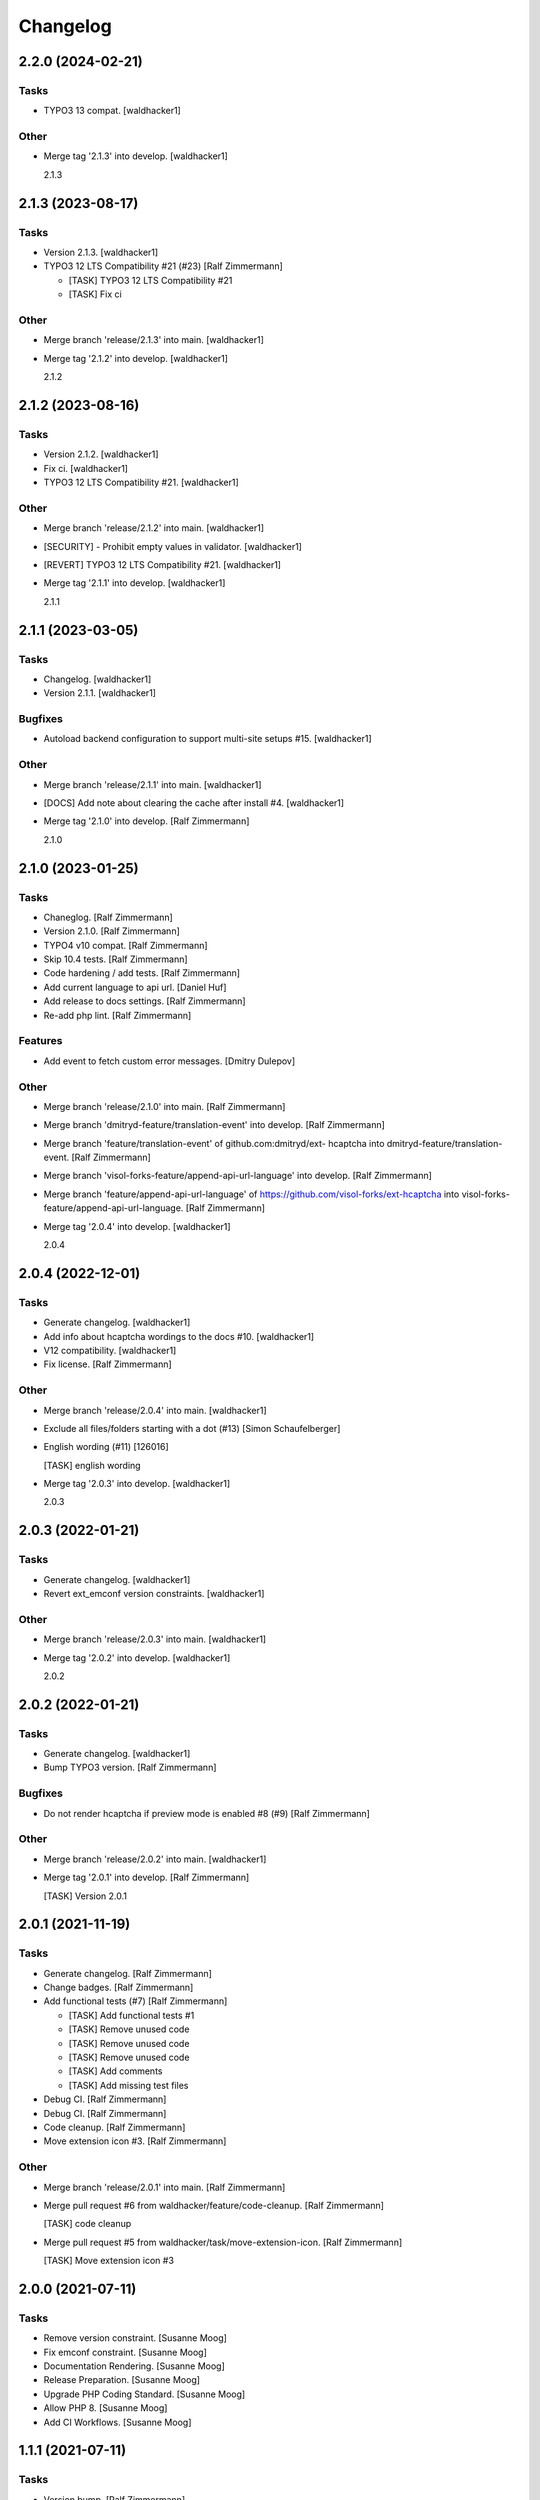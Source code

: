 Changelog
=========


2.2.0 (2024-02-21)
------------------

Tasks
~~~~~
- TYPO3 13 compat. [waldhacker1]

Other
~~~~~
- Merge tag '2.1.3' into develop. [waldhacker1]

  2.1.3


2.1.3 (2023-08-17)
------------------

Tasks
~~~~~
- Version 2.1.3. [waldhacker1]
- TYPO3 12 LTS Compatibility #21 (#23) [Ralf Zimmermann]

  * [TASK] TYPO3 12 LTS Compatibility  #21

  * [TASK] Fix ci

Other
~~~~~
- Merge branch 'release/2.1.3' into main. [waldhacker1]
- Merge tag '2.1.2' into develop. [waldhacker1]

  2.1.2


2.1.2 (2023-08-16)
------------------

Tasks
~~~~~
- Version 2.1.2. [waldhacker1]
- Fix ci. [waldhacker1]
- TYPO3 12 LTS Compatibility  #21. [waldhacker1]

Other
~~~~~
- Merge branch 'release/2.1.2' into main. [waldhacker1]
- [SECURITY] - Prohibit empty values in validator. [waldhacker1]
- [REVERT] TYPO3 12 LTS Compatibility #21. [waldhacker1]
- Merge tag '2.1.1' into develop. [waldhacker1]

  2.1.1


2.1.1 (2023-03-05)
------------------

Tasks
~~~~~
- Changelog. [waldhacker1]
- Version 2.1.1. [waldhacker1]

Bugfixes
~~~~~~~~
- Autoload backend configuration to support multi-site setups #15.
  [waldhacker1]

Other
~~~~~
- Merge branch 'release/2.1.1' into main. [waldhacker1]
- [DOCS] Add note about clearing the cache after install #4.
  [waldhacker1]
- Merge tag '2.1.0' into develop. [Ralf Zimmermann]

  2.1.0


2.1.0 (2023-01-25)
------------------

Tasks
~~~~~
- Chaneglog. [Ralf Zimmermann]
- Version 2.1.0. [Ralf Zimmermann]
- TYPO4 v10 compat. [Ralf Zimmermann]
- Skip 10.4 tests. [Ralf Zimmermann]
- Code hardening / add tests. [Ralf Zimmermann]
- Add current language to api url. [Daniel Huf]
- Add release to docs settings. [Ralf Zimmermann]
- Re-add php lint. [Ralf Zimmermann]

Features
~~~~~~~~
- Add event to fetch custom error messages. [Dmitry Dulepov]

Other
~~~~~
- Merge branch 'release/2.1.0' into main. [Ralf Zimmermann]
- Merge branch 'dmitryd-feature/translation-event' into develop. [Ralf
  Zimmermann]
- Merge branch 'feature/translation-event' of github.com:dmitryd/ext-
  hcaptcha into dmitryd-feature/translation-event. [Ralf Zimmermann]
- Merge branch 'visol-forks-feature/append-api-url-language' into
  develop. [Ralf Zimmermann]
- Merge branch 'feature/append-api-url-language' of
  https://github.com/visol-forks/ext-hcaptcha into visol-forks-
  feature/append-api-url-language. [Ralf Zimmermann]
- Merge tag '2.0.4' into develop. [waldhacker1]

  2.0.4


2.0.4 (2022-12-01)
------------------

Tasks
~~~~~
- Generate changelog. [waldhacker1]
- Add info about hcaptcha wordings to the docs #10. [waldhacker1]
- V12 compatibility. [waldhacker1]
- Fix license. [Ralf Zimmermann]

Other
~~~~~
- Merge branch 'release/2.0.4' into main. [waldhacker1]
- Exclude all files/folders starting with a dot (#13) [Simon
  Schaufelberger]
- English wording (#11) [126016]

  [TASK] english wording
- Merge tag '2.0.3' into develop. [waldhacker1]

  2.0.3


2.0.3 (2022-01-21)
------------------

Tasks
~~~~~
- Generate changelog. [waldhacker1]
- Revert ext_emconf version constraints. [waldhacker1]

Other
~~~~~
- Merge branch 'release/2.0.3' into main. [waldhacker1]
- Merge tag '2.0.2' into develop. [waldhacker1]

  2.0.2


2.0.2 (2022-01-21)
------------------

Tasks
~~~~~
- Generate changelog. [waldhacker1]
- Bump TYPO3 version. [Ralf Zimmermann]

Bugfixes
~~~~~~~~
- Do not render hcaptcha if preview mode is enabled #8 (#9) [Ralf
  Zimmermann]

Other
~~~~~
- Merge branch 'release/2.0.2' into main. [waldhacker1]
- Merge tag '2.0.1' into develop. [Ralf Zimmermann]

  [TASK] Version 2.0.1


2.0.1 (2021-11-19)
------------------

Tasks
~~~~~
- Generate changelog. [Ralf Zimmermann]
- Change badges. [Ralf Zimmermann]
- Add functional tests (#7) [Ralf Zimmermann]

  * [TASK] Add functional tests #1

  * [TASK] Remove unused code

  * [TASK] Remove unused code

  * [TASK] Remove unused code

  * [TASK] Add comments

  * [TASK] Add missing test files
- Debug CI. [Ralf Zimmermann]
- Debug CI. [Ralf Zimmermann]
- Code cleanup. [Ralf Zimmermann]
- Move extension icon #3. [Ralf Zimmermann]

Other
~~~~~
- Merge branch 'release/2.0.1' into main. [Ralf Zimmermann]
- Merge pull request #6 from waldhacker/feature/code-cleanup. [Ralf
  Zimmermann]

  [TASK] code cleanup
- Merge pull request #5 from waldhacker/task/move-extension-icon. [Ralf
  Zimmermann]

  [TASK] Move extension icon #3


2.0.0 (2021-07-11)
------------------

Tasks
~~~~~
- Remove version constraint. [Susanne Moog]
- Fix emconf constraint. [Susanne Moog]
- Documentation Rendering. [Susanne Moog]
- Release Preparation. [Susanne Moog]
- Upgrade PHP Coding Standard. [Susanne Moog]
- Allow PHP 8. [Susanne Moog]
- Add CI Workflows. [Susanne Moog]


1.1.1 (2021-07-11)
------------------

Tasks
~~~~~
- Version bump. [Ralf Zimmermann]
- Make psalm happy. [Ralf Zimmermann]
- Make psalm happy. [Ralf Zimmermann]
- Make psalm happy. [Ralf Zimmermann]
- Make psalm happy. [Ralf Zimmermann]
- Fix tests. [Ralf Zimmermann]
- Fix tests. [Ralf Zimmermann]
- TYPO3 v11 validator compatibility. [Ralf Zimmermann]
- Adjust readme. [Susanne Moog]
- Define version 1.1.0. [Ralf Zimmermann]
- Migrate TYPO3_MODE to TYPO3 constant. [Ralf Zimmermann]
- Remove unnecessary viewhelper dependencies. [Ralf Zimmermann]
- Remove inheritance from legacy configuration mixins. [Ralf Zimmermann]
- Fix namespace leftovers. [Susanne Moog]
- Disable output coloring. [Susanne Moog]
- Add coverage output. [Susanne Moog]
- Add stage. [Susanne Moog]
- Add registry publishing. [Susanne Moog]
- Change base image. [Susanne Moog]
- CI Setup. [Susanne Moog]
- CI. [Susanne Moog]
- Beautify. [Susanne Moog]

Features
~~~~~~~~
- Show validation error messages #1. [Ralf Zimmermann]
- Dont show hcaptcha element on summary pages and emails. [Ralf
  Zimmermann]

Other
~~~~~
- Merge branch 'develop' into 'main' [Ralf Zimmermann]

  [TASK] TYPO3 v11 validator compatibility

  See merge request waldhacker/typo3/hcaptcha!2
- Merge branch 'develop' into 'main' [Susanne Moog]

  Develop

  See merge request waldhacker/typo3/hcaptcha!1


1.0.0 (2020-10-25)
------------------

Tasks
~~~~~
- Add .gitattributes + Changelog. [Susanne Moog]
- Add documentation. [Susanne Moog]
- Add support info. [Susanne Moog]
- Use dependency graphs. [Susanne Moog]
- Add badges. [Susanne Moog]
- Add test setup. [Susanne Moog]
- Introduce Psalm. [Susanne Moog]
- Fun with CI. [Susanne Moog]
- Start CI setup. [Susanne Moog]
- Remove superfluous code. [Susanne Moog]

Other
~~~~~
- [RELEASE] Changelog. [Susanne Moog]
- Update .gitlab-ci.yml. [Susi]
- Add LICENSE. [Susi]
- Initial commit. [Susanne Moog]


